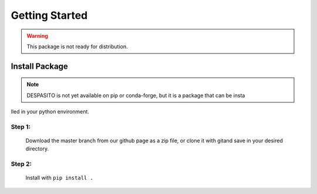 Getting Started
===============

.. warning:: This package is not ready for distribution.

Install Package
---------------
.. note:: DESPASITO is not yet available on pip or conda-forge, but it is a package that can be insta
lled in your python environment.

Step 1:
^^^^^^^
    Download the master branch from our github page as a zip file, or clone it with gitand save in your desired directory.
Step 2:
^^^^^^^
    Install with ``pip install .``


